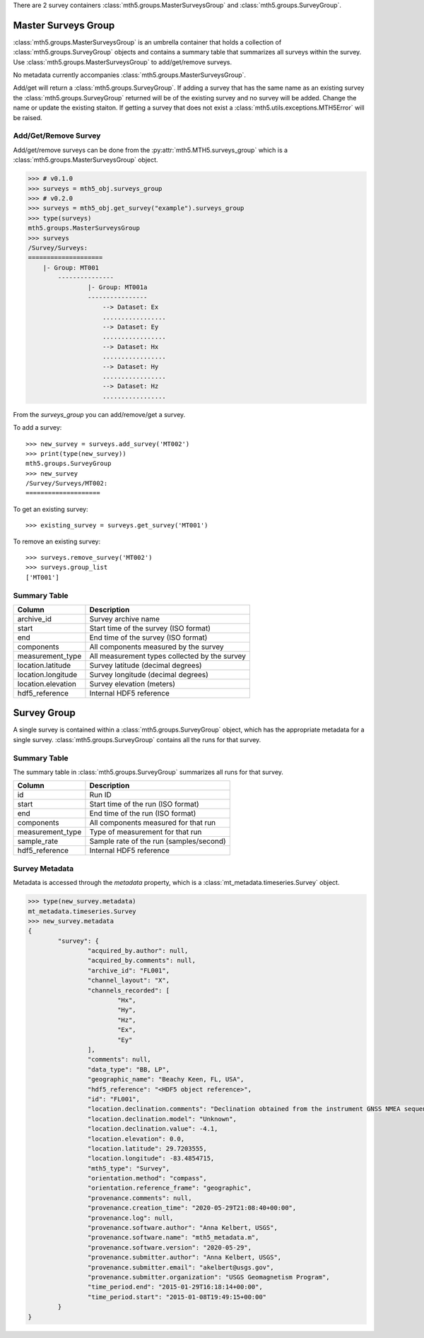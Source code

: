 There are 2 survey containers :class:`mth5.groups.MasterSurveysGroup` and :class:`mth5.groups.SurveyGroup`.  

Master Surveys Group
^^^^^^^^^^^^^^^^^^^^^^^

:class:`mth5.groups.MasterSurveysGroup` is an umbrella container that holds a collection of :class:`mth5.groups.SurveyGroup` objects and contains a summary table that summarizes all surveys within the survey.   Use :class:`mth5.groups.MasterSurveysGroup` to add/get/remove surveys. 

No metadata currently accompanies :class:`mth5.groups.MasterSurveysGroup`.   


Add/get will return a :class:`mth5.groups.SurveyGroup`.  If adding a survey that has the same name as an existing survey the :class:`mth5.groups.SurveyGroup` returned will be of the existing survey and no survey will be added.  Change the name or update the existing staiton.  If getting a survey that does not exist a :class:`mth5.utils.exceptions.MTH5Error` will be raised. 

Add/Get/Remove Survey
""""""""""""""""""""""""""

Add/get/remove surveys can be done from the :py:attr:`mth5.MTH5.surveys_group` which is a :class:`mth5.groups.MasterSurveysGroup` object.

.. code-block::

    >>> # v0.1.0
    >>> surveys = mth5_obj.surveys_group
    >>> # v0.2.0
    >>> surveys = mth5_obj.get_survey("example").surveys_group
    >>> type(surveys)
    mth5.groups.MasterSurveysGroup
    >>> surveys
    /Survey/Surveys:
    ====================
    	|- Group: MT001
	    ---------------
		    |- Group: MT001a
		    ----------------
		    	--> Dataset: Ex
		    	.................
		    	--> Dataset: Ey
		    	.................
		    	--> Dataset: Hx
		    	.................
		    	--> Dataset: Hy
		    	.................
		    	--> Dataset: Hz
		    	.................

From the *surveys_group* you can add/remove/get a survey.

To add a survey::
	
	>>> new_survey = surveys.add_survey('MT002')
	>>> print(type(new_survey))
	mth5.groups.SurveyGroup
	>>> new_survey
	/Survey/Surveys/MT002:
	====================

	
To get an existing survey::

	>>> existing_survey = surveys.get_survey('MT001')
	
To remove an existing survey::
	
	>>> surveys.remove_survey('MT002')
	>>> surveys.group_list
	['MT001']

	
Summary Table
""""""""""""""""""

==================== ==================================================
Column               Description
==================== ==================================================
archive_id           Survey archive name
start                Start time of the survey (ISO format)
end                  End time of the survey (ISO format)
components           All components measured by the survey
measurement_type     All measurement types collected by the survey 
location.latitude    Survey latitude (decimal degrees)
location.longitude   Survey longitude (decimal degrees) 
location.elevation   Survey elevation (meters)
hdf5_reference       Internal HDF5 reference
==================== ==================================================
	
Survey Group
^^^^^^^^^^^^^^^^^

A single survey is contained within a :class:`mth5.groups.SurveyGroup` object, which has the appropriate metadata for a single survey.  :class:`mth5.groups.SurveyGroup` contains all the runs for that survey.    
	
Summary Table
""""""""""""""""""

The summary table in :class:`mth5.groups.SurveyGroup` summarizes all runs for that survey.

==================== ==================================================
Column               Description
==================== ==================================================
id                   Run ID 
start                Start time of the run (ISO format)
end                  End time of the run (ISO format) 
components           All components measured for that run
measurement_type     Type of measurement for that run
sample_rate          Sample rate of the run (samples/second)
hdf5_reference       Internal HDF5 reference
==================== ==================================================

Survey Metadata
"""""""""""""""""

Metadata is accessed through the `metadata` property, which is a :class:`mt_metadata.timeseries.Survey` object. 

.. code-block:: python

	>>> type(new_survey.metadata)
	mt_metadata.timeseries.Survey
	>>> new_survey.metadata
	{
		"survey": {
			"acquired_by.author": null,
			"acquired_by.comments": null,
			"archive_id": "FL001",
			"channel_layout": "X",
			"channels_recorded": [
				"Hx",
				"Hy",
				"Hz",
				"Ex",
				"Ey"
			],
			"comments": null,
			"data_type": "BB, LP",
			"geographic_name": "Beachy Keen, FL, USA",
			"hdf5_reference": "<HDF5 object reference>",
			"id": "FL001",
			"location.declination.comments": "Declination obtained from the instrument GNSS NMEA sequence",
			"location.declination.model": "Unknown",
			"location.declination.value": -4.1,
			"location.elevation": 0.0,
			"location.latitude": 29.7203555,
			"location.longitude": -83.4854715,
			"mth5_type": "Survey",
			"orientation.method": "compass",
			"orientation.reference_frame": "geographic",
			"provenance.comments": null,
			"provenance.creation_time": "2020-05-29T21:08:40+00:00",
			"provenance.log": null,
			"provenance.software.author": "Anna Kelbert, USGS",
			"provenance.software.name": "mth5_metadata.m",
			"provenance.software.version": "2020-05-29",
			"provenance.submitter.author": "Anna Kelbert, USGS",
			"provenance.submitter.email": "akelbert@usgs.gov",
			"provenance.submitter.organization": "USGS Geomagnetism Program",
			"time_period.end": "2015-01-29T16:18:14+00:00",
			"time_period.start": "2015-01-08T19:49:15+00:00"
		}
	}

.. seealso:: :class:`mth5.groups.SurveyGroup` and :class:`mt_metadata.timeseries.Survey`
